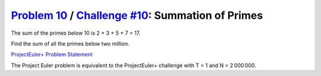 .. _Problem 10:
    https://projecteuler.net/problem=10

.. _Challenge #10:
    https://www.hackerrank.com/contests/projecteuler/challenges/euler010/problem

=====================================================
`Problem 10`_ / `Challenge #10`_: Summation of Primes
=====================================================

The sum of the primes below 10 is 2 + 3 + 5 + 7 = 17.

Find the sum of all the primes below two million.

.. _ProjectEuler+ Problem Statement:
    ProjectEuler%2B%20Challenge%20%2310%20Problem%20Statement.pdf

`ProjectEuler+ Problem Statement`_

The Project Euler problem is equivalent to the ProjectEuler+ challenge with
T = 1 and N = 2 000 000.
